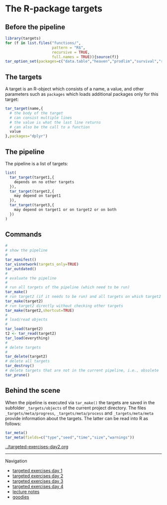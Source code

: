 * The R-package targets

** Before the pipeline

#+BEGIN_SRC R  :results output raw  :exports code  :session *R* :cache yes
library(targets)
for (f in list.files("functions/",
                     pattern = "R$",
                     recursive = TRUE,
                     full.names = TRUE)){source(f)}
tar_option_set(packages=c("data.table","heaven","prodlim","survival","riskRegression","ranger","ggplot2","glmnet","matrixStats","lava","Publish"))
#+END_SRC

** The targets

A target is an R-object which consists of a name, a value, and other
parameters such as =packages= which loads additional packages only for
this target:

#+BEGIN_SRC R  :results output raw  :exports code  :session *R* :cache yes  :eval never
tar_target(name,{
  # the body of the target
  # can consist multiple lines
  # the value is what the last line returns
  # can also be the call to a function
  value 
},packages="dplyr")
#+END_SRC

** The pipeline

The pipeline is a list of targets:

#+BEGIN_SRC R  :results output raw  :exports code  :session *R* :cache yes  :eval never
list(
  tar_target(target1,{
    depends on no other targets
  }),
  tar_target(target2,{
    may depend on target1
  }),
  tar_target(target3,{
    may depend on target1 or on target2 or on both
  })
)
#+END_SRC

** Commands

#+BEGIN_SRC R  :results output raw  :exports code  :session *R* :cache yes  :eval never
#
# show the pipeline
#
tar_manifest()
tar_visnetwork(targets_only=TRUE)
tar_outdated()
#
# evaluate the pipeline
#
# run all targets of the pipeline (which need to be run)
tar_make()
# run target2 (if it needs to be run) and all targets on which target2 depends
tar_make(target2)
# run target2 directly without checking other targets
tar_make(target2,shortcut=TRUE)
#
# load/read objects
#
tar_load(target2)
t2 <- tar_read(target2)
tar_load(everything)
#
# delete targets
#
tar_delete(target2)
# delete all targets
tar_destroy()
# delete targets that are not in the current pipeline, i.e., obsolete
tar_prune()
#+END_SRC

** Behind the scene

When the pipeline is executed via =tar_make()= the targets are saved
in the subfolder =_targets/objects= of the current project directory.
The files =_targets/meta/progress=, =_targets/meta/process= and
=_targets/meta/meta= provide information about the targets. The latter
can be read into R as follows:

#+BEGIN_SRC R  :results output raw  :exports code  :session *R* :cache yes  :eval never
tar_meta()
tar_meta(fields=c("type","seed","time","size","warnings"))
#+END_SRC

[[../targeted-exercises-day2.org]]


# Footer:
------------------------------------------------------------------------------------------------------
**** Navigation
- [[https://github.com/tagteam/registerTargets/blob/main/exercises/targeted-exercises-day1.org][targeted exercises day 1]]
- [[https://github.com/tagteam/registerTargets/blob/main/exercises/targeted-exercises-day2.org][targeted exercises day 2]]
- [[https://github.com/tagteam/registerTargets/blob/main/exercises/targeted-exercises-day3.org][targeted exercises day 3]]
- [[https://github.com/tagteam/registerTargets/blob/main/exercises/targeted-exercises-day4.org][targeted exercises day 4]]
- [[https://github.com/tagteam/registerTargets/blob/main/lecturenotes][lecture notes]]
- [[https://github.com/tagteam/registerTargets/blob/main/exercises/goodies][goodies]]
